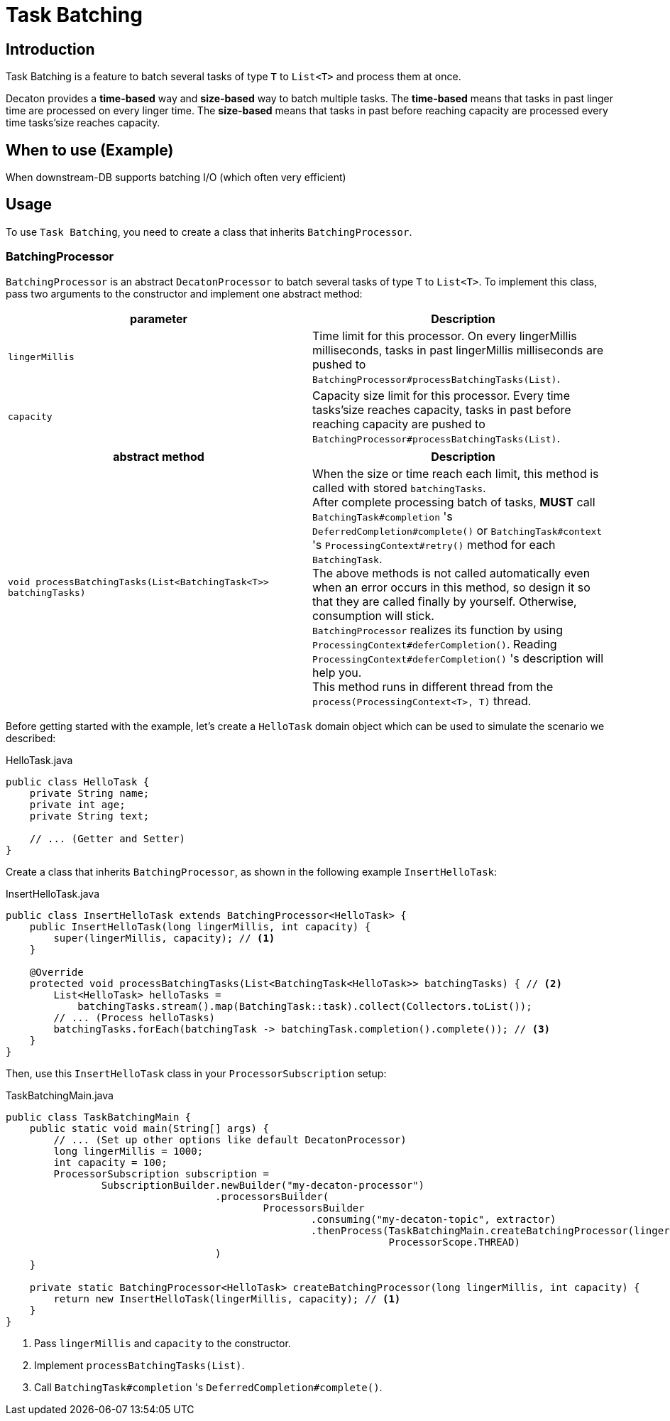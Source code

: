 = Task Batching
:base_version: 4.0.0
:modules: processor

== Introduction
Task Batching is a feature to batch several tasks of type `T` to `List<T>` and process them at once.

Decaton provides a *time-based* way and *size-based* way to batch multiple tasks.
The *time-based* means that tasks in past linger time are processed on every linger time.
The *size-based* means that tasks in past before reaching capacity are processed every time tasks’size reaches capacity.

== When to use (Example)
When downstream-DB supports batching I/O (which often very efficient)

== Usage
To use `Task Batching`, you need to create a class that inherits `BatchingProcessor`.

=== BatchingProcessor
`BatchingProcessor` is an abstract `DecatonProcessor` to batch several tasks of type `T` to `List<T>`. To implement this class, pass two arguments to the constructor and implement one abstract method:

|===
|parameter |Description

|`lingerMillis`
|Time limit for this processor. On every lingerMillis milliseconds, tasks in past lingerMillis milliseconds are pushed to `BatchingProcessor#processBatchingTasks(List)`.

|`capacity`
|Capacity size limit for this processor. Every time tasks’size reaches capacity, tasks in past before reaching capacity are pushed to `BatchingProcessor#processBatchingTasks(List)`.
|===

|===
|abstract method |Description

|`void processBatchingTasks(List<BatchingTask<T>> batchingTasks)`
|When the size or time reach each limit, this method is called with stored `batchingTasks`. +
After complete processing batch of tasks, *MUST* call `BatchingTask#completion` 's `DeferredCompletion#complete()` or `BatchingTask#context` 's `ProcessingContext#retry()` method for each `BatchingTask`. +
The above methods is not called automatically even when an error occurs in this method, so design it so that they are called finally by yourself. Otherwise, consumption will stick. +
`BatchingProcessor` realizes its function by using `ProcessingContext#deferCompletion()`. Reading `ProcessingContext#deferCompletion()` 's description will help you. +
This method runs in different thread from the `process(ProcessingContext<T>, T)` thread.
|===

Before getting started with the example, let's create a `HelloTask` domain object which can be used to simulate the scenario we described:

[source,java]
.HelloTask.java
----
public class HelloTask {
    private String name;
    private int age;
    private String text;

    // ... (Getter and Setter)
}
----
Create a class that inherits `BatchingProcessor`, as shown in the following example `InsertHelloTask`:

[source,java]
.InsertHelloTask.java
----
public class InsertHelloTask extends BatchingProcessor<HelloTask> {
    public InsertHelloTask(long lingerMillis, int capacity) {
        super(lingerMillis, capacity); // <1>
    }

    @Override
    protected void processBatchingTasks(List<BatchingTask<HelloTask>> batchingTasks) { // <2>
        List<HelloTask> helloTasks =
            batchingTasks.stream().map(BatchingTask::task).collect(Collectors.toList());
        // ... (Process helloTasks)
        batchingTasks.forEach(batchingTask -> batchingTask.completion().complete()); // <3>
    }
}
----
Then, use this `InsertHelloTask` class in your `ProcessorSubscription` setup:

[source,java]
.TaskBatchingMain.java
----
public class TaskBatchingMain {
    public static void main(String[] args) {
        // ... (Set up other options like default DecatonProcessor)
        long lingerMillis = 1000;
        int capacity = 100;
        ProcessorSubscription subscription =
                SubscriptionBuilder.newBuilder("my-decaton-processor")
                                   .processorsBuilder(
                                           ProcessorsBuilder
                                                   .consuming("my-decaton-topic", extractor)
                                                   .thenProcess(TaskBatchingMain.createBatchingProcessor(lingerMillis, capacity),
                                                                ProcessorScope.THREAD)
                                   )
    }

    private static BatchingProcessor<HelloTask> createBatchingProcessor(long lingerMillis, int capacity) {
        return new InsertHelloTask(lingerMillis, capacity); // <1>
    }
}
----
<1> Pass `lingerMillis` and `capacity` to the constructor.
<2> Implement `processBatchingTasks(List)`.
<3> Call `BatchingTask#completion` 's `DeferredCompletion#complete()`.
